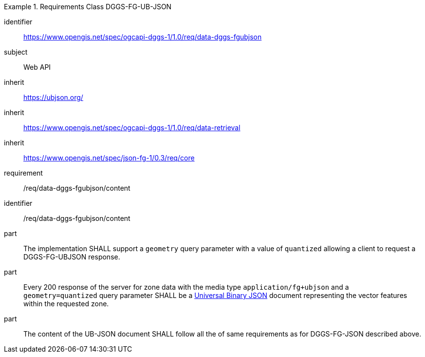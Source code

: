 [[rc_table-data_dggs_fgubjson]]

[requirements_class]
.Requirements Class DGGS-FG-UB-JSON
====
[%metadata]
identifier:: https://www.opengis.net/spec/ogcapi-dggs-1/1.0/req/data-dggs-fgubjson
subject:: Web API
inherit:: https://ubjson.org/[https://ubjson.org/]
inherit:: https://www.opengis.net/spec/ogcapi-dggs-1/1.0/req/data-retrieval
inherit:: https://www.opengis.net/spec/json-fg-1/0.3/req/core
requirement:: /req/data-dggs-fgubjson/content
====

[requirement]
====
[%metadata]
identifier:: /req/data-dggs-fgubjson/content
part:: The implementation SHALL support a `geometry` query parameter with a value of `quantized` allowing a client to request a DGGS-FG-UBJSON response.
part:: Every 200 response of the server for zone data with the media type `application/fg+ubjson` and a `geometry=quantized` query parameter SHALL be a https://ubjson.org/[Universal Binary JSON] document representing the vector features within the requested zone.
part:: The content of the UB-JSON document SHALL follow all the of same requirements as for DGGS-FG-JSON described above.
====

